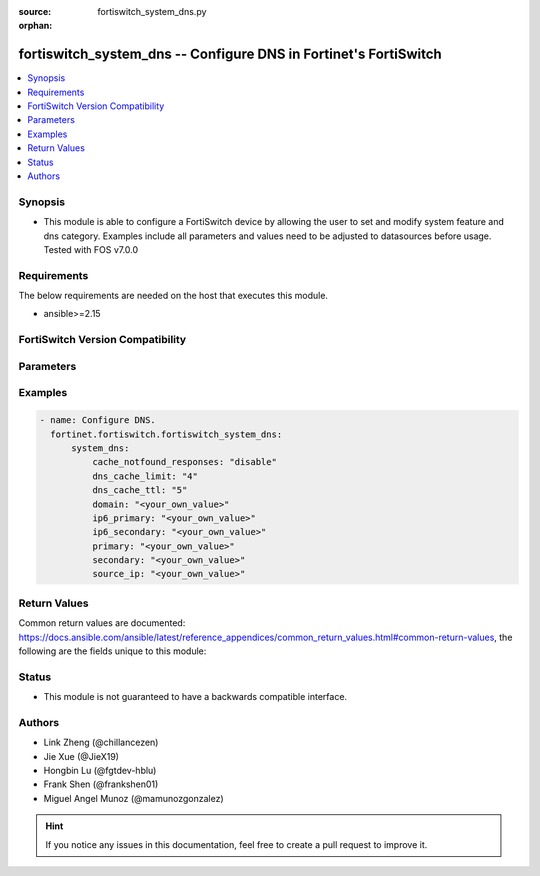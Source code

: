 :source: fortiswitch_system_dns.py

:orphan:

.. fortiswitch_system_dns:

fortiswitch_system_dns -- Configure DNS in Fortinet's FortiSwitch
+++++++++++++++++++++++++++++++++++++++++++++++++++++++++++++++++

.. versionadded:: 1.0.0

.. contents::
   :local:
   :depth: 1


Synopsis
--------
- This module is able to configure a FortiSwitch device by allowing the user to set and modify system feature and dns category. Examples include all parameters and values need to be adjusted to datasources before usage. Tested with FOS v7.0.0



Requirements
------------
The below requirements are needed on the host that executes this module.

- ansible>=2.15


FortiSwitch Version Compatibility
---------------------------------


.. raw:: html

 <br>
 <table border="1">
 <tr>
 <td></td><td colspan="1">Supported Version Ranges</td>
 </tr>
 <tr>
 <td>fortiswitch_system_dns</td>
 <td><code class="docutils literal notranslate">v7.0.0 -> 7.4.3 </code></td>
 </tr>
 </table>
 <p>



Parameters
----------


.. raw:: html

    <ul>
    <li> <span class="li-head">enable_log</span> - Enable/Disable logging for task. <span class="li-normal">type: bool</span> <span class="li-required">required: false</span> <span class="li-normal">default: False</span> </li>
    <li> <span class="li-head">member_path</span> - Member attribute path to operate on. <span class="li-normal">type: str</span> </li>
    <li> <span class="li-head">member_state</span> - Add or delete a member under specified attribute path. <span class="li-normal">type: str</span> <span class="li-normal">choices: present, absent</span> </li>
    <li> <span class="li-head">system_dns</span> - Configure DNS. <span class="li-normal">type: dict</span> </li>
        <ul class="ul-self">
        <li> <span class="li-head">cache_notfound_responses</span> - Enable/disable caching of NOTFOUND responses from DNS server. <span class="li-normal">type: str</span> <span class="li-normal">choices: disable, enable</span> </li>
        <li> <span class="li-head">dns_cache_limit</span> - Maximum number of entries in DNS cache. <span class="li-normal">type: int</span> </li>
        <li> <span class="li-head">dns_cache_ttl</span> - TTL in DNS cache (60 - 86400). <span class="li-normal">type: int</span> </li>
        <li> <span class="li-head">domain</span> - Local domain name. <span class="li-normal">type: str</span> </li>
        <li> <span class="li-head">ip6_primary</span> - IPv6 address for primary DNS server. <span class="li-normal">type: str</span> </li>
        <li> <span class="li-head">ip6_secondary</span> - IPv6 address for secondary DNS server. <span class="li-normal">type: str</span> </li>
        <li> <span class="li-head">primary</span> - IP address for primary DNS server. <span class="li-normal">type: str</span> </li>
        <li> <span class="li-head">secondary</span> - IP address for secondary DNS server. <span class="li-normal">type: str</span> </li>
        <li> <span class="li-head">source_ip</span> - Source IP for DNS queries. <span class="li-normal">type: str</span> </li>
        </ul>
    </ul>


Examples
--------

.. code-block:: yaml+jinja
    
    - name: Configure DNS.
      fortinet.fortiswitch.fortiswitch_system_dns:
          system_dns:
              cache_notfound_responses: "disable"
              dns_cache_limit: "4"
              dns_cache_ttl: "5"
              domain: "<your_own_value>"
              ip6_primary: "<your_own_value>"
              ip6_secondary: "<your_own_value>"
              primary: "<your_own_value>"
              secondary: "<your_own_value>"
              source_ip: "<your_own_value>"


Return Values
-------------
Common return values are documented: https://docs.ansible.com/ansible/latest/reference_appendices/common_return_values.html#common-return-values, the following are the fields unique to this module:

.. raw:: html

    <ul>

    <li> <span class="li-return">build</span> - Build number of the fortiSwitch image <span class="li-normal">returned: always</span> <span class="li-normal">type: str</span> <span class="li-normal">sample: 1547</span></li>
    <li> <span class="li-return">http_method</span> - Last method used to provision the content into FortiSwitch <span class="li-normal">returned: always</span> <span class="li-normal">type: str</span> <span class="li-normal">sample: PUT</span></li>
    <li> <span class="li-return">http_status</span> - Last result given by FortiSwitch on last operation applied <span class="li-normal">returned: always</span> <span class="li-normal">type: str</span> <span class="li-normal">sample: 200</span></li>
    <li> <span class="li-return">mkey</span> - Master key (id) used in the last call to FortiSwitch <span class="li-normal">returned: success</span> <span class="li-normal">type: str</span> <span class="li-normal">sample: id</span></li>
    <li> <span class="li-return">name</span> - Name of the table used to fulfill the request <span class="li-normal">returned: always</span> <span class="li-normal">type: str</span> <span class="li-normal">sample: urlfilter</span></li>
    <li> <span class="li-return">path</span> - Path of the table used to fulfill the request <span class="li-normal">returned: always</span> <span class="li-normal">type: str</span> <span class="li-normal">sample: webfilter</span></li>
    <li> <span class="li-return">serial</span> - Serial number of the unit <span class="li-normal">returned: always</span> <span class="li-normal">type: str</span> <span class="li-normal">sample: FS1D243Z13000122</span></li>
    <li> <span class="li-return">status</span> - Indication of the operation's result <span class="li-normal">returned: always</span> <span class="li-normal">type: str</span> <span class="li-normal">sample: success</span></li>
    <li> <span class="li-return">version</span> - Version of the FortiSwitch <span class="li-normal">returned: always</span> <span class="li-normal">type: str</span> <span class="li-normal">sample: v7.0.0</span></li>
    </ul>

Status
------

- This module is not guaranteed to have a backwards compatible interface.


Authors
-------

- Link Zheng (@chillancezen)
- Jie Xue (@JieX19)
- Hongbin Lu (@fgtdev-hblu)
- Frank Shen (@frankshen01)
- Miguel Angel Munoz (@mamunozgonzalez)


.. hint::
    If you notice any issues in this documentation, feel free to create a pull request to improve it.
